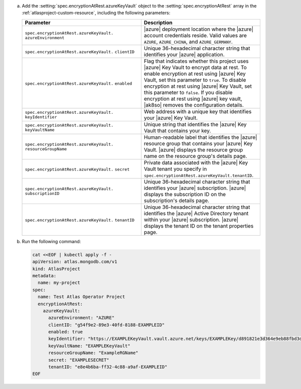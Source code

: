a. Add the :setting:`spec.encryptionAtRest.azureKeyVault` object to 
   the :setting:`spec.encryptionAtRest` array in the
   :ref:`atlasproject-custom-resource`, including the
   following parameters:

   .. list-table::
      :widths: 50 50
      :header-rows: 1

      * - Parameter
        - Description

      * - ``spec.encryptionAtRest.azureKeyVault.``
          ``azureEnvironment``
        - |azure| deployment location where the |azure| account
          credentials reside. Valid values are ``AZURE``,
          ``AZURE_CHINA``, and ``AZURE_GERMANY``.

      * - ``spec.encryptionAtRest.azureKeyVault.``
          ``clientID``
        - Unique 36-hexadecimal character string that identifies your 
          |azure| application.

      * - ``spec.encryptionAtRest.azureKeyVault.``
          ``enabled``
        - Flag that indicates whether this project uses |azure| Key
          Vault to encrypt data at rest. To enable encryption at rest
          using |azure| Key Vault, set this parameter to ``true``. To
          disable encryption at rest using |azure| Key Vault, set this
          parameter to ``false``. If you disable encryption at rest
          using |azure| key vault, |ak8so| removes the configuration
          details.

      * - ``spec.encryptionAtRest.azureKeyVault.``
          ``keyIdentifier``
        - Web address with a unique key that identifies your |azure|
          Key Vault.
                    
      * - ``spec.encryptionAtRest.azureKeyVault.``
          ``keyVaultName``
        - Unique string that identifies the |azure| Key Vault that
          contains your key.

      * - ``spec.encryptionAtRest.azureKeyVault.``
          ``resourceGroupName``
        - Human-readable label that identifies the |azure| resource
          group that contains your |azure| Key Vault. |azure| displays
          the resource group name on the resource group's details page.

      * - ``spec.encryptionAtRest.azureKeyVault.``
          ``secret``
        - Private data associated with the
          |azure| Key Vault tenant you specify in 
          ``spec.encryptionAtRest.azureKeyVault.tenantID``.
      
      * - ``spec.encryptionAtRest.azureKeyVault.``
          ``subscriptionID``
        - Unique 36-hexadecimal character string that identifies your
          |azure| subscription. |azure| displays the subscription ID on
          the subscription's details page.

      * - ``spec.encryptionAtRest.azureKeyVault.``
          ``tenantID``
        - Unique 36-hexadecimal character string that identifies the
          |azure| Active Directory tenant within your |azure|
          subscription. |azure| displays the tenant ID on the tenant
          properties page.

#. Run the following command:

   .. code-block:: sh

      cat <<EOF | kubectl apply -f -
      apiVersion: atlas.mongodb.com/v1
      kind: AtlasProject
      metadata:
        name: my-project
      spec:
        name: Test Atlas Operator Project
        encryptionAtRest:
          azureKeyVault: 
            azureEnvironment: "AZURE"
            clientID: "g54f9e2-89e3-40fd-8188-EXAMPLEID"
            enabled: true
            keyIdentifier: "https://EXAMPLEKeyVault.vault.azure.net/keys/EXAMPLEKey/d891821e3d364e9eb88fbd3d11807b86"
            keyVaultName: "EXAMPLEKeyVault"
            resourceGroupName: "ExampleRGName"
            secret: "EXAMPLESECRET"
            tenantID: "e8e4b6ba-ff32-4c88-a9af-EXAMPLEID"
      EOF